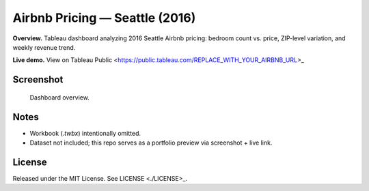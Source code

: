Airbnb Pricing — Seattle (2016)
===============================

**Overview.** Tableau dashboard analyzing 2016 Seattle Airbnb pricing: bedroom count vs. price, ZIP-level variation, and weekly revenue trend.

**Live demo.** View on Tableau Public <https://public.tableau.com/REPLACE_WITH_YOUR_AIRBNB_URL>_

Screenshot
----------

.. figure:: images/dashboard.png
   :alt: Airbnb Seattle 2016 — Tableau dashboard
   :width: 1200px

   Dashboard overview.

Notes
-----

- Workbook (`.twbx`) intentionally omitted.
- Dataset not included; this repo serves as a portfolio preview via screenshot + live link.

License
-------

Released under the MIT License. See LICENSE <./LICENSE>_.